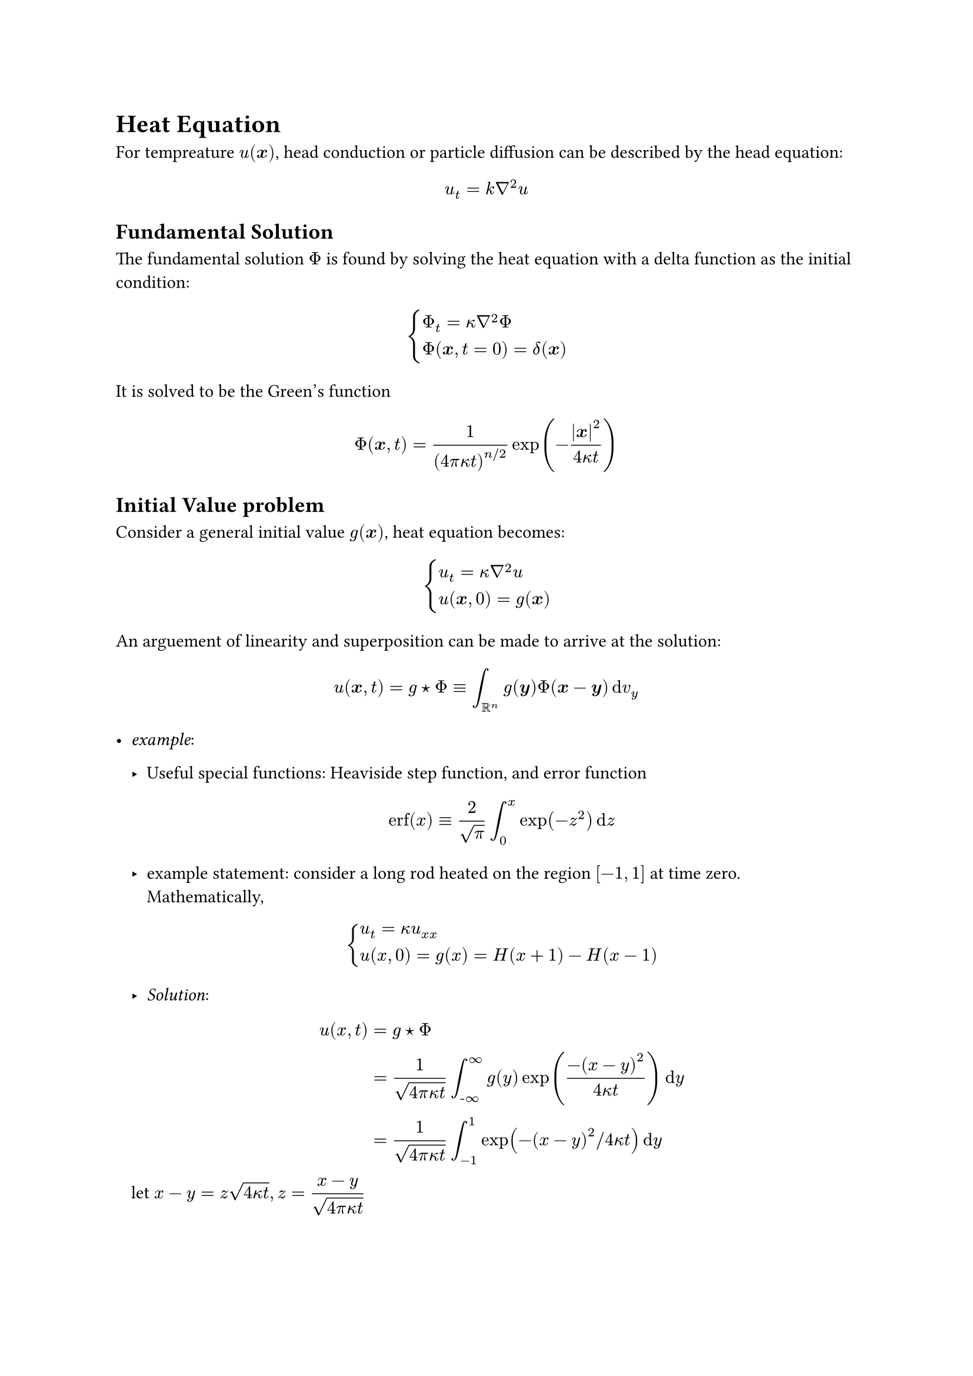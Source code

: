 //week 1

= Heat Equation
For tempreature $u( bold(x))$, head conduction or particle diffusion can be described by the head equation:
$ 
    u_t = k nabla^2 u 
$ <eq.heat>
== Fundamental Solution
The fundamental solution $Phi$ is found by solving the heat equation with a delta function as the initial condition:$ 
    cases(Phi_t = kappa nabla^2 Phi,
     Phi(bold(x),t=0) = delta(bold(x)))
$ 

It is solved to be the Green's function $ 
    Phi(bold(x),t) = 1/(4 pi kappa t)^(n slash 2) exp(-abs(bold(x))^2/(4 kappa t))
$ <eq.phi>

== Initial Value problem 
Consider a general initial value $g( bold(x))$, heat equation becomes: $ 
    cases(u_t = kappa nabla^2 u, u(bold(x),0) = g(bold(x)))
$ 
   
An arguement of linearity and superposition can be made to arrive at the solution: $ 
    u( bold(x),t) = g star Phi eq.triple integral_(bb(R)^n) g( bold(y)) Phi( bold(x) -  bold(y))  dif v_y   
$ <eq.headIV>


- _example_:
  - Useful special functions: Heaviside step function, and error function$ 
    "erf"(x) eq.triple (2)/(sqrt(pi) ) integral_(0)^(x) exp(-z^2) dif z
  $ 
  
  - example statement: consider a long rod heated on the region $[-1,1]$ at time zero. Mathematically,$ 
      cases(u_t = kappa u_(x x), u(x,0) = g(x) = H(x+1)- H(x-1)) 
  $ 
  - _Solution_: $ 
      u(x,t) &= g star Phi \ 
      & =  (1)/(sqrt(4pi kappa t) ) integral_( hyph.minus infinity)^(infinity) g(y) exp( (-( x - y)^2) /( 4 kappa t))  dif y \ 
      & = 1/sqrt(4 pi kappa t) integral_(-1)^(1) exp(-(x-y)^2 slash 4 kappa t)  dif y  
  $ 
  
  let $x-y = z sqrt(4 kappa t) , z = display((x-y)/(sqrt(4 pi kappa t) ))$ 
$ 
    u &= (- sqrt(4 pi kappa t) )/(sqrt( 4 pi kappa t) ) integral_((x+1)slash(sqrt(4 kappa t) ))^((x-1)slash(sqrt(4 kappa t) )) e^(-z^2)  dif z  \ 
    & = 1/2 ("erf"((x+1)/(sqrt(4 kappa t)) ) - "erf"((x-1)/(sqrt(4 kappa t) )))
$ 
  Notice that the erf function is an odd function, so we can combine this to be $ 
      u = "erf" ( (1)/sqrt(4 kappa t)) 
  $ 
  
  We can study this solution via asympotic analysis
  - for small x, talor expansion of erf function to second degree gives $ 
      "erf"(x) approx (2x)/(sqrt(pi) ) 
  $ We are interested in large t, so $ 
      "erf"((1)/sqrt(4 kappa t)) approx (1)/(sqrt(pi kappa t) ) med tilde.op (1)/(sqrt(t))
  $ 
  
  
== Heat eqn with forcing ( heat source/ sink)
Consider the original heat equation without forcing $ 
    u_t = kappa nabla^2 u 
$ 
Now, consider heat source $f( bold(x),t)$, the heat equation becomes: $ 
    cases(u_t = kappa nabla^2 u + f( bold(x),t ), u(bold(x),0) = 0)
$

We can use *Duhamel's Principle* to transform heat source to a collection of heat impulses( initial value problems) over time domain.